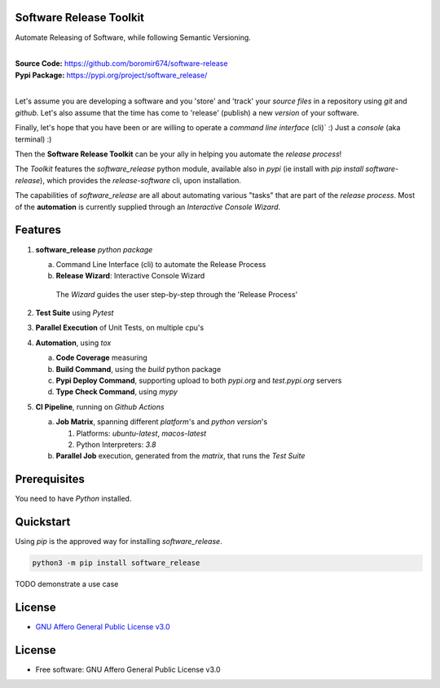 Software Release Toolkit
========================

Automate Releasing of Software, while following Semantic Versioning.

.. start-badges

| |build| |release_version| |wheel| |supported_versions| |gh-lic| |commits_since_specific_tag_on_master| |commits_since_latest_github_release|


|
| **Source Code:** https://github.com/boromir674/software-release
| **Pypi Package:** https://pypi.org/project/software_release/
|

Let's assume you are developing a software and you 'store' and 'track' your `source files` in a repository using `git` and `github`.
Let's also assume that the time has come to 'release' (publish) a new `version` of your software.

Finally, let's hope that you have been or are willing to operate a `command line interface` (cli)` :)
Just a `console` (aka terminal) :)

Then the **Software Release Toolkit** can be your ally in helping you automate the `release process`!

The `Toolkit` features the `software_release` python module, available also in `pypi` (ie install with `pip install software-release`),
which provides the `release-software` cli, upon installation.

The capabilities of `software_release` are all about automating various "tasks" that are part of the `release process`.
Most of the **automation** is currently supplied through an `Interactive Console Wizard`.


Features
========

1. **software_release** `python package`

   a. Command Line Interface (cli) to automate the Release Process
   b. **Release Wizard**: Interactive Console Wizard

    The `Wizard` guides the user step-by-step through the 'Release Process'


2. **Test Suite** using `Pytest`
3. **Parallel Execution** of Unit Tests, on multiple cpu's
4. **Automation**, using `tox`

   a. **Code Coverage** measuring
   b. **Build Command**, using the `build` python package
   c. **Pypi Deploy Command**, supporting upload to both `pypi.org` and `test.pypi.org` servers
   d. **Type Check Command**, using `mypy`
5. **CI Pipeline**, running on `Github Actions`

   a. **Job Matrix**, spanning different `platform`'s and `python version`'s

      1. Platforms: `ubuntu-latest`, `macos-latest`
      2. Python Interpreters: `3.8`
   b. **Parallel Job** execution, generated from the `matrix`, that runs the `Test Suite`


Prerequisites
=============

You need to have `Python` installed.

Quickstart
==========

Using `pip` is the approved way for installing `software_release`.

.. code-block:: sh

    python3 -m pip install software_release


TODO demonstrate a use case


License
=======

|gh-lic|

* `GNU Affero General Public License v3.0`_


License
=======

* Free software: GNU Affero General Public License v3.0


.. MACROS/ALIASES

.. start-badges

.. Test Workflow Status on Github Actions for specific branch <branch>

.. |build| image:: https://img.shields.io/github/workflow/status/boromir674/software-release/Test%20Python%20Package/master?label=build&logo=github-actions&logoColor=%233392FF
    :alt: GitHub Workflow Status (branch)
    :target: https://github.com/boromir674/software-release/actions/workflows/test.yaml?query=branch%3Amaster

.. above url to workflow runs, filtered by the specified branch

.. |release_version| image:: https://img.shields.io/pypi/v/software_release
    :alt: Production Version
    :target: https://pypi.org/project/software_release/

.. |wheel| image:: https://img.shields.io/pypi/wheel/software-release?color=green&label=wheel
    :alt: PyPI - Wheel
    :target: https://pypi.org/project/software_release

.. |supported_versions| image:: https://img.shields.io/pypi/pyversions/software-release?color=blue&label=python&logo=python&logoColor=%23ccccff
    :alt: Supported Python versions
    :target: https://pypi.org/project/software_release

.. |commits_since_specific_tag_on_master| image:: https://img.shields.io/github/commits-since/boromir674/software-release/v0.1.0/master?color=blue&logo=github
    :alt: GitHub commits since tagged version (branch)
    :target: https://github.com/boromir674/software-release/compare/v0.1.0..master

.. |commits_since_latest_github_release| image:: https://img.shields.io/github/commits-since/boromir674/software-release/latest?color=blue&logo=semver&sort=semver
    :alt: GitHub commits since latest release (by SemVer)

.. Github License (eg AGPL, MIT)
.. |gh-lic| image:: https://img.shields.io/github/license/boromir674/software-release
    :alt: GitHub
    :target: https://github.com/boromir674/software-release/blob/master/LICENSE


.. LINKS

.. _GNU Affero General Public License v3.0: https://github.com/boromir674/software-release/blob/master/LICENSE
